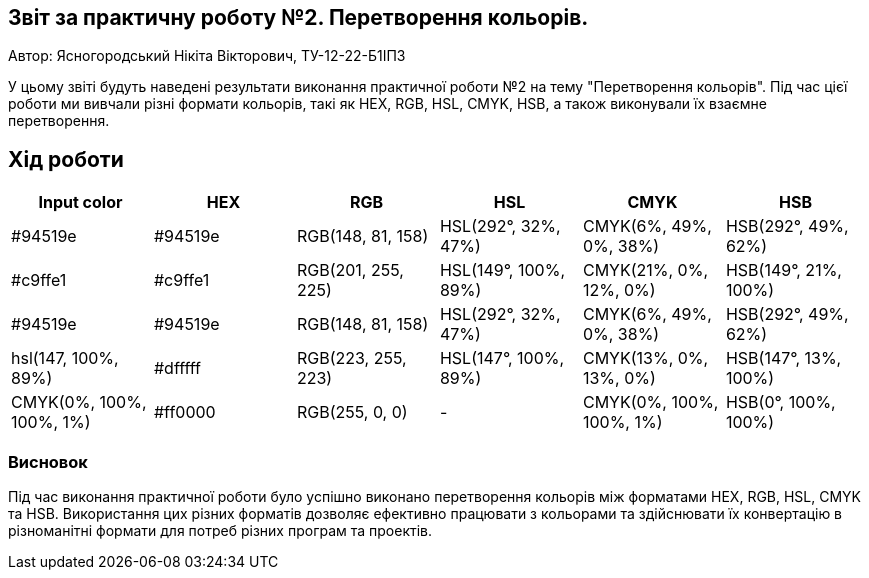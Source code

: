 == Звіт за практичну роботу №2. Перетворення кольорів.

Автор: Ясногородський Нікіта Вікторович, ТУ-12-22-Б1ІПЗ

У цьому звіті будуть наведені результати виконання практичної роботи №2 на тему "Перетворення кольорів". Під час цієї роботи ми вивчали різні формати кольорів, такі як HEX, RGB, HSL, CMYK, HSB, а також виконували їх взаємне перетворення.

== Хід роботи

[cols="6",options="header"]
|===
| Input color | HEX | RGB | HSL | CMYK | HSB
| #94519e | #94519e | RGB(148, 81, 158) | HSL(292°, 32%, 47%) | CMYK(6%, 49%, 0%, 38%) | HSB(292°, 49%, 62%)
| #c9ffe1 | #c9ffe1 | RGB(201, 255, 225) | HSL(149°, 100%, 89%) | CMYK(21%, 0%, 12%, 0%) | HSB(149°, 21%, 100%)
| #94519e | #94519e | RGB(148, 81, 158) | HSL(292°, 32%, 47%) | CMYK(6%, 49%, 0%, 38%) | HSB(292°, 49%, 62%)
| hsl(147, 100%, 89%) | #dfffff | RGB(223, 255, 223) | HSL(147°, 100%, 89%) | CMYK(13%, 0%, 13%, 0%) | HSB(147°, 13%, 100%)
| CMYK(0%, 100%, 100%, 1%) | #ff0000 | RGB(255, 0, 0) | - | CMYK(0%, 100%, 100%, 1%) | HSB(0°, 100%, 100%)
|===

=== Висновок

Під час виконання практичної роботи було успішно виконано перетворення кольорів між форматами HEX, RGB, HSL, CMYK та HSB. Використання цих різних форматів дозволяє ефективно працювати з кольорами та здійснювати їх конвертацію в різноманітні формати для потреб різних програм та проектів.
